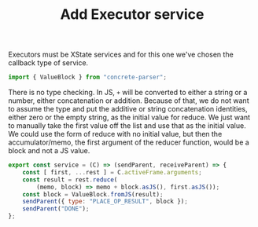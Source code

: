 #+TITLE: Add Executor service
#+PROPERTY: header-args    :comments both :tangle ../../src/executors/add.js

Executors must be XState services and for this one we've chosen the callback type of service.

#+begin_src js
import { ValueBlock } from "concrete-parser";
#+end_src

There is no type checking. In JS, =+= will be converted to either a string or a number, either concatenation or addition. Because of that, we do not want to assume the type and put the additive or string concatenation identities, either zero or the empty string, as the initial value for reduce. We just want to manually take the first value off the list and use that as the initial value. We could use the form of reduce with no initial value, but then the accumulator/memo, the first argument of the reducer function, would be a block and not a JS value.

#+begin_src js
export const service = (C) => (sendParent, receiveParent) => {
    const [ first, ...rest ] = C.activeFrame.arguments;
    const result = rest.reduce(
        (memo, block) => memo + block.asJS(), first.asJS());
    const block = ValueBlock.fromJS(result);
    sendParent({ type: "PLACE_OP_RESULT", block });
    sendParent("DONE");
};
#+end_src
